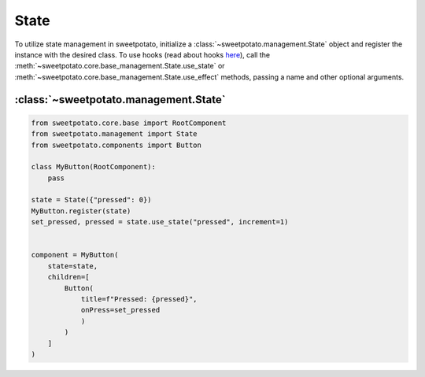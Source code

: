 State
======

To utilize state management in sweetpotato, initialize a :class:`~sweetpotato.management.State` object and register the
instance with the desired class. To use hooks (read about hooks `here <https://reactjs.org/docs/hooks-intro.html>`_),
call the :meth:`~sweetpotato.core.base_management.State.use_state` or :meth:`~sweetpotato.core.base_management.State.use_effect` methods,
passing a name and other optional arguments.


:class:`~sweetpotato.management.State`
***************************************

.. code-block:: python

   from sweetpotato.core.base import RootComponent
   from sweetpotato.management import State
   from sweetpotato.components import Button

   class MyButton(RootComponent):
       pass

   state = State({"pressed": 0})
   MyButton.register(state)
   set_pressed, pressed = state.use_state("pressed", increment=1)


   component = MyButton(
       state=state,
       children=[
           Button(
               title=f"Pressed: {pressed}",
               onPress=set_pressed
               )
           )
       ]
   )


